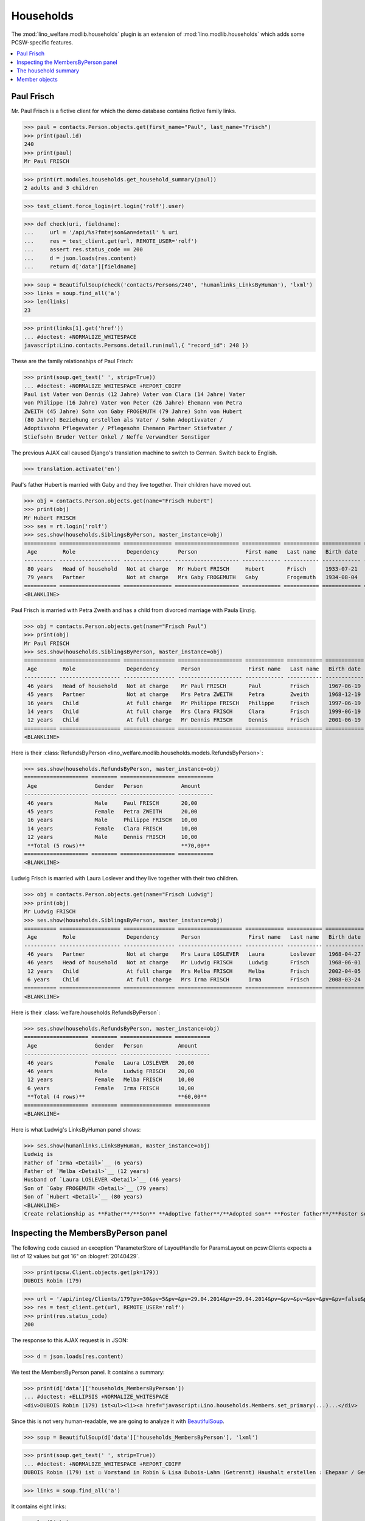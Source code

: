 .. _welfare.specs.households:
.. _welfare.tested.households:

==========
Households
==========

.. How to test only this document:

    $ doctest docs/specs/households.rst 

    doctest init:

    >>> from lino import startup
    >>> startup('lino_welfare.projects.std.settings.doctests')
    >>> from lino.api.doctest import *

The :mod:`lino_welfare.modlib.households` plugin is an extension of 
:mod:`lino.modlib.households` which adds some PCSW-specific features.


.. contents::
   :local:



.. _paulfrisch:

Paul Frisch
===========

Mr. Paul Frisch is a fictive client for which the demo database
contains fictive family links.

>>> paul = contacts.Person.objects.get(first_name="Paul", last_name="Frisch")
>>> print(paul.id)
240
>>> print(paul)
Mr Paul FRISCH

>>> print(rt.modules.households.get_household_summary(paul))
2 adults and 3 children

>>> test_client.force_login(rt.login('rolf').user)

>>> def check(uri, fieldname):
...     url = '/api/%s?fmt=json&an=detail' % uri
...     res = test_client.get(url, REMOTE_USER='rolf')
...     assert res.status_code == 200
...     d = json.loads(res.content)
...     return d['data'][fieldname]

>>> soup = BeautifulSoup(check('contacts/Persons/240', 'humanlinks_LinksByHuman'), 'lxml')
>>> links = soup.find_all('a')
>>> len(links)
23

>>> print(links[1].get('href'))
... #doctest: +NORMALIZE_WHITESPACE
javascript:Lino.contacts.Persons.detail.run(null,{ "record_id": 248 })

These are the family relationships of Paul Frisch:

>>> print(soup.get_text(' ', strip=True))
... #doctest: +NORMALIZE_WHITESPACE +REPORT_CDIFF
Paul ist Vater von Dennis (12 Jahre) Vater von Clara (14 Jahre) Vater
von Philippe (16 Jahre) Vater von Peter (26 Jahre) Ehemann von Petra
ZWEITH (45 Jahre) Sohn von Gaby FROGEMUTH (79 Jahre) Sohn von Hubert
(80 Jahre) Beziehung erstellen als Vater / Sohn Adoptivvater /
Adoptivsohn Pflegevater / Pflegesohn Ehemann Partner Stiefvater /
Stiefsohn Bruder Vetter Onkel / Neffe Verwandter Sonstiger

The previous AJAX call caused Django's translation machine to switch
to German. Switch back to English.

>>> translation.activate('en')

Paul's father Hubert is married with Gaby and they live
together. Their children have moved out.

>>> obj = contacts.Person.objects.get(name="Frisch Hubert")
>>> print(obj)
Mr Hubert FRISCH
>>> ses = rt.login('rolf')
>>> ses.show(households.SiblingsByPerson, master_instance=obj)
========== =================== =============== ==================== ============ =========== ============ ========
 Age        Role                Dependency      Person               First name   Last name   Birth date   Gender
---------- ------------------- --------------- -------------------- ------------ ----------- ------------ --------
 80 years   Head of household   Not at charge   Mr Hubert FRISCH     Hubert       Frisch      1933-07-21   Male
 79 years   Partner             Not at charge   Mrs Gaby FROGEMUTH   Gaby         Frogemuth   1934-08-04   Female
========== =================== =============== ==================== ============ =========== ============ ========
<BLANKLINE>

Paul Frisch is married with Petra Zweith and has a child from divorced
marriage with Paula Einzig.

>>> obj = contacts.Person.objects.get(name="Frisch Paul")
>>> print(obj)
Mr Paul FRISCH
>>> ses.show(households.SiblingsByPerson, master_instance=obj)
========== =================== ================ ==================== ============ =========== ============ ========
 Age        Role                Dependency       Person               First name   Last name   Birth date   Gender
---------- ------------------- ---------------- -------------------- ------------ ----------- ------------ --------
 46 years   Head of household   Not at charge    Mr Paul FRISCH       Paul         Frisch      1967-06-19   Male
 45 years   Partner             Not at charge    Mrs Petra ZWEITH     Petra        Zweith      1968-12-19   Female
 16 years   Child               At full charge   Mr Philippe FRISCH   Philippe     Frisch      1997-06-19   Male
 14 years   Child               At full charge   Mrs Clara FRISCH     Clara        Frisch      1999-06-19   Female
 12 years   Child               At full charge   Mr Dennis FRISCH     Dennis       Frisch      2001-06-19   Male
========== =================== ================ ==================== ============ =========== ============ ========
<BLANKLINE>

Here is their :class:`RefundsByPerson
<lino_welfare.modlib.households.models.RefundsByPerson>`:

>>> ses.show(households.RefundsByPerson, master_instance=obj)
==================== ======== ================= ===========
 Age                  Gender   Person            Amount
-------------------- -------- ----------------- -----------
 46 years             Male     Paul FRISCH       20,00
 45 years             Female   Petra ZWEITH      20,00
 16 years             Male     Philippe FRISCH   10,00
 14 years             Female   Clara FRISCH      10,00
 12 years             Male     Dennis FRISCH     10,00
 **Total (5 rows)**                              **70,00**
==================== ======== ================= ===========
<BLANKLINE>


Ludwig Frisch is married with Laura Loslever and they live together
with their two children.

>>> obj = contacts.Person.objects.get(name="Frisch Ludwig")
>>> print(obj)
Mr Ludwig FRISCH
>>> ses.show(households.SiblingsByPerson, master_instance=obj)
========== =================== ================ ==================== ============ =========== ============ ========
 Age        Role                Dependency       Person               First name   Last name   Birth date   Gender
---------- ------------------- ---------------- -------------------- ------------ ----------- ------------ --------
 46 years   Partner             Not at charge    Mrs Laura LOSLEVER   Laura        Loslever    1968-04-27   Female
 46 years   Head of household   Not at charge    Mr Ludwig FRISCH     Ludwig       Frisch      1968-06-01   Male
 12 years   Child               At full charge   Mrs Melba FRISCH     Melba        Frisch      2002-04-05   Female
 6 years    Child               At full charge   Mrs Irma FRISCH      Irma         Frisch      2008-03-24   Female
========== =================== ================ ==================== ============ =========== ============ ========
<BLANKLINE>


Here is their :class:`welfare.households.RefundsByPerson`:

>>> ses.show(households.RefundsByPerson, master_instance=obj)
==================== ======== ================ ===========
 Age                  Gender   Person           Amount
-------------------- -------- ---------------- -----------
 46 years             Female   Laura LOSLEVER   20,00
 46 years             Male     Ludwig FRISCH    20,00
 12 years             Female   Melba FRISCH     10,00
 6 years              Female   Irma FRISCH      10,00
 **Total (4 rows)**                             **60,00**
==================== ======== ================ ===========
<BLANKLINE>

Here is what Ludwig's LinksByHuman panel shows:

>>> ses.show(humanlinks.LinksByHuman, master_instance=obj)
Ludwig is
Father of `Irma <Detail>`__ (6 years)
Father of `Melba <Detail>`__ (12 years)
Husband of `Laura LOSLEVER <Detail>`__ (46 years)
Son of `Gaby FROGEMUTH <Detail>`__ (79 years)
Son of `Hubert <Detail>`__ (80 years)
<BLANKLINE>
Create relationship as **Father**/**Son** **Adoptive father**/**Adopted son** **Foster father**/**Foster son** **Husband** **Partner** **Stepfather**/**Stepson** **Brother** **Cousin** **Uncle**/**Nephew** **Relative** **Other**


.. The following edge case failed before 20170206:
   
    >>> ses.show(humanlinks.LinksByHuman)
    <BLANKLINE>



Inspecting the MembersByPerson panel
====================================

The following code caused an exception "ParameterStore of LayoutHandle
for ParamsLayout on pcsw.Clients expects a list of 12 values but got
16" on :blogref:`20140429`.

>>> print(pcsw.Client.objects.get(pk=179))
DUBOIS Robin (179)

>>> url = '/api/integ/Clients/179?pv=30&pv=5&pv=&pv=29.04.2014&pv=29.04.2014&pv=&pv=&pv=&pv=&pv=&pv=false&pv=&pv=&pv=1&pv=false&pv=false&an=detail&rp=ext-comp-1351&fmt=json'
>>> res = test_client.get(url, REMOTE_USER='rolf')
>>> print(res.status_code)
200

The response to this AJAX request is in JSON:

>>> d = json.loads(res.content)

We test the MembersByPerson panel. It contains a summary:

>>> print(d['data']['households_MembersByPerson'])
... #doctest: +ELLIPSIS +NORMALIZE_WHITESPACE
<div>DUBOIS Robin (179) ist<ul><li><a href="javascript:Lino.households.Members.set_primary(...)...</div>

Since this is not very human-readable, we are going to analyze it with
`BeautifulSoup <http://beautiful-soup-4.readthedocs.org/en/latest>`_.

>>> soup = BeautifulSoup(d['data']['households_MembersByPerson'], 'lxml')

>>> print(soup.get_text(' ', strip=True))
... #doctest: +NORMALIZE_WHITESPACE +REPORT_CDIFF
DUBOIS Robin (179) ist ☐ Vorstand in Robin & Lisa Dubois-Lahm (Getrennt) Haushalt erstellen : Ehepaar / Geschiedenes Paar / Faktischer Haushalt / Legale Wohngemeinschaft / Getrennt / Sonstige

>>> links = soup.find_all('a')

It contains eight links:

>>> len(links)
8

The first link is the disabled checkbox for the :attr:`primary
<lino.modlib.households.models.Member.primary>` field:

>>> print(links[0].string)
... #doctest: +NORMALIZE_WHITESPACE
☐

Clicking on this would run the following JavaScript:

>>> print(links[0].get('href'))
javascript:Lino.households.Members.set_primary("ext-comp-1351",true,9,{  })

The next link is the name of the household, and clicking on it would
equally execute some Javascript code:

>>> print(links[1].string)
Robin & Lisa Dubois-Lahm (Getrennt)
>>> print(links[1].get('href'))
javascript:Lino.households.Households.detail.run("ext-comp-1351",{ "record_id": 236 })


The third link is:

>>> print(links[2].string)
Ehepaar
>>> print(links[2].get('href'))
... #doctest: +NORMALIZE_WHITESPACE +ELLIPSIS
javascript:Lino.contacts.Persons.create_household.run("ext-comp-1351",{
"base_params": { }, "field_values": { "head": "DUBOIS Robin (179)",
"headHidden": 179, "partner": null, "partnerHidden": null, "type":
"Ehepaar", "typeHidden": 1 }, "param_values": { "also_obsolete":
false, "gender": null, "genderHidden": null } })


The :func:`lino.api.doctest.get_json_soup` automates this trick:

>>> soup = get_json_soup('rolf', 'integ/Clients/179', 'households_MembersByPerson')
>>> links = soup.find_all('a')
>>> len(links)
8


The household summary
=====================

The utility function `get_household_summary
<lino_welfare.modlib.households.models.get_household_summary>`_ is
used for printing certain aid confirmations. Some examples:

>>> for cli in pcsw.Client.objects.all():
...     s = households.get_household_summary(cli)
...     if not s.endswith("ist in keinem Haushalt"):
...         print unicode(cli), ':', s
BRAUN Bruno (259) : BRAUN Bruno (259) ist in mehreren Haushalten zugleich
DENON Denis (180*) : 1 Erwachsener und 1 Kind
DUBOIS Robin (179) : 2 Erwachsene
FRISCH Paul (240) : 2 Erwachsene und 3 Kinder
JEANÉMART Jérôme (181) : 2 Erwachsene
KASENNOVA Tatjana (213) : 1 Erwachsener und 1 Kind
LAHM Lisa (176) : 2 Erwachsene
VANDENMEULENBOS Marie-Louise (174) : 2 Erwachsene





Member objects
==============

The following code snippet was used to reproduce :ticket:`844`:

>>> translation.activate('en')
>>> Member = households.Member
>>> print(Member())
Member object

>>> person = contacts.Person.objects.get(pk=259)
>>> print(Member(person=person))
Mr Bruno BRAUN (Child)

>>> print(Member(person=person, role=households.MemberRoles.head))
Mr Bruno BRAUN (Head of household)

